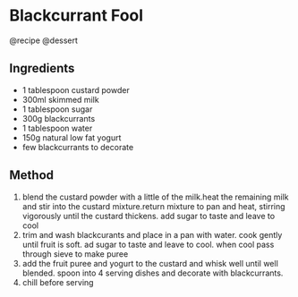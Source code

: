 * Blackcurrant Fool
@recipe @dessert

** Ingredients

- 1 tablespoon custard powder
- 300ml skimmed milk
- 1 tablespoon sugar
- 300g blackcurrants
- 1 tablespoon water
- 150g natural low fat yogurt
- few blackcurrants to decorate

** Method

1. blend the custard powder with a little of the milk.heat the remaining milk and stir into the custard mixture.return mixture to pan and heat, stirring vigorously until the custard thickens. add sugar to taste and leave to cool
2. trim and wash blackcurants and place in a pan with water. cook gently until fruit is soft. ad sugar to taste and leave to cool. when cool pass through sieve to make puree
3. add the fruit puree and yogurt to the custard and whisk well until well blended. spoon into 4 serving dishes and decorate with blackcurrants.
4. chill before serving
